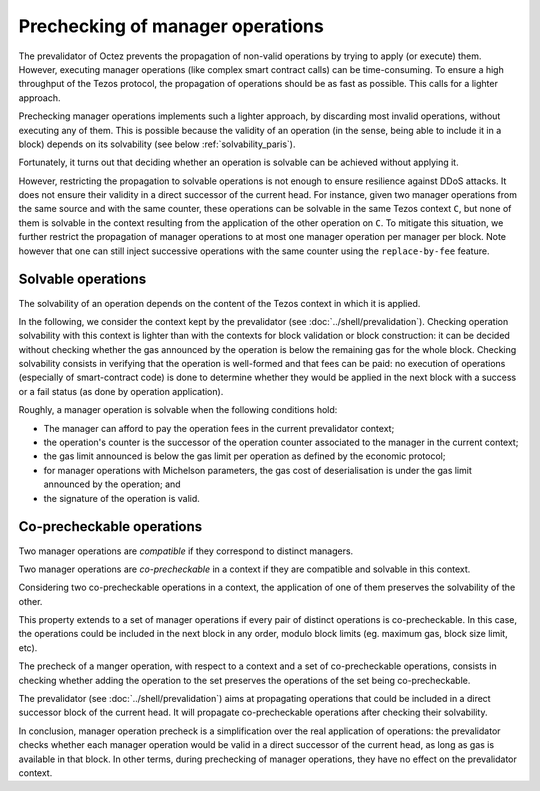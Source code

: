 Prechecking of manager operations
=================================

.. FIXME tezos/tezos#3938:

   This section doesn't make much sense after the pipelining project
   has plugged validate into the plugin for Lima. Parts of this
   section be integrated into plugin.rst, and the relevant definitions
   should point to the validation entry.

The prevalidator of Octez prevents the propagation of non-valid
operations by trying to apply (or execute) them.
However, executing
manager operations (like complex smart contract calls) can be
time-consuming.
To ensure a high throughput of the Tezos protocol, the
propagation of operations should be as fast as possible. This calls
for a lighter approach.

Prechecking manager operations implements such a lighter approach, by
discarding most invalid operations, without executing any of them.
This is possible because the validity of an operation (in the sense,
being able to include it in a block)
depends on its solvability (see below :ref:`solvability_paris`).

Fortunately, it turns out that deciding whether an operation is solvable can be achieved without
applying it.

However, restricting the propagation to solvable operations is not enough to
ensure resilience against DDoS attacks.
It does not ensure their validity in a direct successor of the current
head.
For instance, given two manager operations from the same source and
with the same counter, these operations can be solvable in the same
Tezos context ``C``, but none of them is solvable in the context
resulting from the application of the other operation on ``C``.
To mitigate this situation, we further restrict the propagation of
manager operations to at most one manager operation per manager per
block.
Note however that one can still inject successive operations with the
same counter using the ``replace-by-fee`` feature.


.. _solvability:
.. _solvability_paris:

Solvable operations
-------------------

The solvability of an operation depends on the content of the Tezos
context in which it is applied.


In the following, we consider the context kept by the prevalidator
(see :doc:`../shell/prevalidation`).
Checking operation solvability with this context is lighter than with
the contexts for block validation or block construction: it can be
decided without checking whether the gas announced by the operation
is below the remaining gas for the whole block.
Checking solvability consists in verifying that the
operation is well-formed and that fees can be paid: no execution
of operations (especially of smart-contract code) is done to determine
whether they would be applied in the next block with a success or a
fail status (as done by operation application).

Roughly, a manager operation is solvable when the following conditions hold:

- The manager can afford to pay the operation fees in the current prevalidator context;
- the operation's counter is the successor of the operation counter associated to
  the manager in the current context;
- the gas limit announced is below the gas limit per operation as
  defined by the economic protocol;
- for manager operations with Michelson parameters, the
  gas cost of deserialisation is under the gas limit announced by the
  operation; and
- the signature of the operation is valid.


Co-precheckable operations
--------------------------

Two manager operations are *compatible* if they correspond to distinct managers.

Two manager operations are *co-precheckable* in a context if they are
compatible and solvable in this context.

Considering two co-precheckable operations in a context, the
application of one of them preserves the solvability of the other.

This property extends to a set of manager operations if every pair of
distinct operations is co-precheckable.
In this case, the operations could be included in the next block in
any order, modulo block limits (eg. maximum gas, block size limit,
etc).

The precheck of a manger operation, with respect to a context and a
set of co-precheckable operations, consists in checking whether adding
the operation to the set preserves the operations of the set being
co-precheckable.

The prevalidator (see :doc:`../shell/prevalidation`) aims at
propagating operations that could be included in a direct successor
block of the current head.
It will propagate co-precheckable operations after checking their
solvability.

In conclusion, manager operation precheck is a simplification over the real
application of operations: the prevalidator checks whether each
manager operation would be valid in a direct successor of the
current head, as long as gas is available in that block.
In other terms, during prechecking of manager operations, they have no
effect on the prevalidator context.
